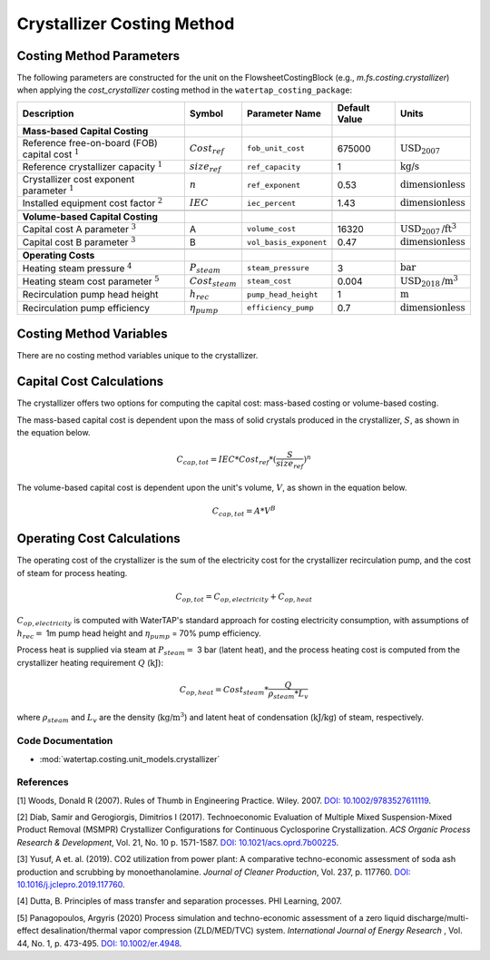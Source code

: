 Crystallizer Costing Method
============================

Costing Method Parameters
+++++++++++++++++++++++++

The following parameters are constructed for the unit on the FlowsheetCostingBlock (e.g., `m.fs.costing.crystallizer`) when applying the `cost_crystallizer` costing method in the ``watertap_costing_package``:

.. csv-table::
   :header: "Description", "Symbol", "Parameter Name", "Default Value", "Units"

   "**Mass-based Capital Costing**"
   "Reference free-on-board (FOB) capital cost :math:`^1`", ":math:`Cost_{ref}`", "``fob_unit_cost``", "675000", ":math:`\text{USD}_{2007}`"
   "Reference crystallizer capacity :math:`^1`", ":math:`size_{ref}`", "``ref_capacity``", "1", ":math:`\text{kg/s}`"
   "Crystallizer cost exponent parameter :math:`^1`", ":math:`n`", "``ref_exponent``", "0.53", ":math:`\text{dimensionless}`"
   "Installed equipment cost factor :math:`^2`", ":math:`IEC`", "``iec_percent``", "1.43", ":math:`\text{dimensionless}`"

   "**Volume-based Capital Costing**"
   "Capital cost A parameter :math:`^3`", "A", "``volume_cost``", "16320", ":math:`\text{USD}_{2007}\text{/ft}^3`"
   "Capital cost B parameter :math:`^3`", "B", "``vol_basis_exponent``", "0.47", ":math:`\text{dimensionless}`"

   "**Operating Costs**"
   "Heating steam pressure :math:`^4`", ":math:`P_{steam}`", "``steam_pressure``", "3", ":math:`\text{bar}`"
   "Heating steam cost parameter :math:`^5`", ":math:`Cost_{steam}`", "``steam_cost``", "0.004", ":math:`\text{USD}_{2018}\text{/m}^3`"
   "Recirculation pump head height", ":math:`h_{rec}`", "``pump_head_height``", "1", ":math:`\text{m}`"
   "Recirculation pump efficiency", ":math:`\eta_{pump}`", "``efficiency_pump``", "0.7", ":math:`\text{dimensionless}`"

Costing Method Variables
++++++++++++++++++++++++

There are no costing method variables unique to the crystallizer.

Capital Cost Calculations
+++++++++++++++++++++++++

The crystallizer offers two options for computing the capital cost: mass-based costing or volume-based costing.

The mass-based capital cost is dependent upon the mass of solid crystals produced in the crystallizer, :math:`S`, as shown in the equation below.

    .. math::

        C_{cap,tot} = IEC * Cost_{ref} * (\frac{S}{size_{ref}})^{n}

The volume-based capital cost is dependent upon the unit's volume, :math:`V`, as shown in the equation below.

    .. math::

        C_{cap,tot} = A * V^{B}

 
Operating Cost Calculations
+++++++++++++++++++++++++++

The operating cost of the crystallizer is the sum of the electricity cost for the crystallizer recirculation pump, and the cost of steam for process heating. 

    .. math::

        C_{op,tot} = C_{op,electricity}+C_{op,heat}


:math:`C_{op,electricity}`  is computed with WaterTAP's standard approach for costing electricity consumption, with assumptions of :math:`h_{rec}=` 1m pump head height and :math:`\eta_{pump}` = 70% pump efficiency.


Process heat is supplied via steam at :math:`P_{steam}=` 3 bar (latent heat), and the process heating cost is computed from  the crystallizer heating requirement :math:`Q` (:math:`\text{kJ}`):


    .. math::

        C_{op,heat} = Cost_{steam} * \frac{Q}{\rho_{steam} * L_{v}}

where :math:`\rho_{steam}`  and :math:`L_v` are the density (:math:`\text{kg}\text{/m}^3`) and latent heat of condensation (:math:`\text{kJ/kg}`) of steam, respectively.

 
Code Documentation
------------------

* :mod:`watertap.costing.unit_models.crystallizer`

References
----------
[1] Woods, Donald R (2007).
Rules of Thumb in Engineering Practice.
Wiley. 2007. `DOI: 10.1002/9783527611119 <https://onlinelibrary.wiley.com/doi/book/10.1002/9783527611119>`_.


[2] Diab, Samir and Gerogiorgis, Dimitrios I (2017). 
Technoeconomic Evaluation of Multiple Mixed Suspension-Mixed Product Removal (MSMPR) Crystallizer Configurations for Continuous Cyclosporine Crystallization. 
*ACS Organic Process Research & Development*, Vol. 21, No. 10 p. 1571-1587. `DOI: 10.1021/acs.oprd.7b00225 <https://pubs.acs.org/doi/10.1021/acs.oprd.7b00225>`_.

[3] Yusuf, A et. al. (2019). 
CO2 utilization from power plant: A comparative techno-economic assessment of soda ash production and scrubbing by monoethanolamine.
*Journal of Cleaner Production*, Vol. 237, p. 117760. `DOI: 10.1016/j.jclepro.2019.117760 <https://doi.org/10.1016/j.jclepro.2019.117760>`_.

[4] Dutta, B. 
Principles of mass transfer and separation processes. PHI Learning, 2007.

[5] Panagopoulos, Argyris (2020) 
Process simulation and techno-economic assessment of a zero liquid discharge/multi-effect desalination/thermal vapor compression (ZLD/MED/TVC) system. 
*International Journal of Energy Research* , Vol. 44, No. 1, p. 473-495. `DOI: 10.1002/er.4948 <https://doi.org/10.1002/er.4948>`_.
